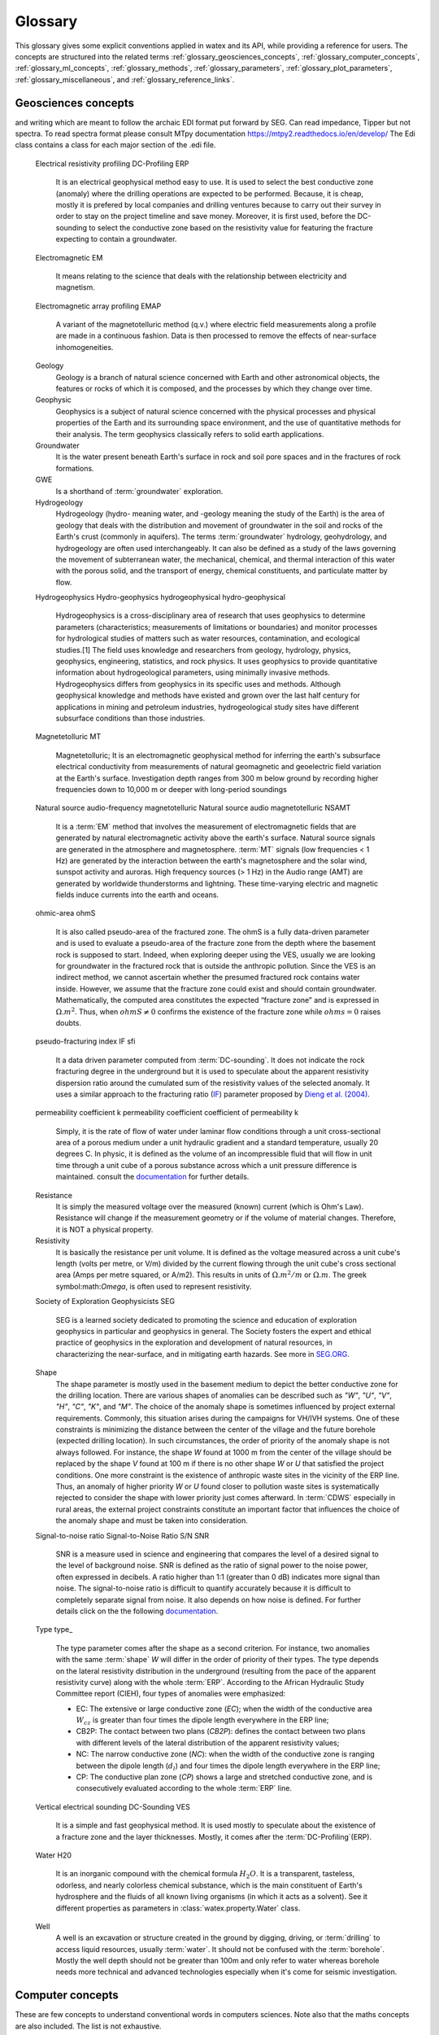 .. _glossary: 
    
    
==================
Glossary 
==================

This glossary gives some explicit conventions applied in watex and its API, 
while providing a reference for users. The concepts are structured into 
the related terms  :ref:`glossary_geosciences_concepts`, :ref:`glossary_computer_concepts`,
:ref:`glossary_ml_concepts`, :ref:`glossary_methods`, :ref:`glossary_parameters`, :ref:`glossary_plot_parameters`, 
:ref:`glossary_miscellaneous`, and :ref:`glossary_reference_links`. 

.. _glossary_geosciences_concepts:

Geosciences concepts  
=====================

.. glossary::  

    Audio-frequency magnetotelluric 
    Audio-magnetotelluric
    AMT 
       is an important high resolution non-seismic geophysical technique that measures variations in the Earth's natural electromagnetic 
       fields to detect electrical resistivity variations in the subsurface at shallow to intermediate depths.

    Borehole
        A deep hole made in the ground when looking for oil, gas, or water: We must sink a borehole so that people will have water. 
        It can also be defined  as a narrow shaft bored in the ground, either vertically or horizontally. Usually borehole may be constructed 
        for many different purposes, including the extraction of water (drilled water well and tube well), 
        other liquids (such as petroleum), or gases (such as natural gas). In our case, the objective is :term:`water`. 

    Conductivity
        It is often represented using :math:`\sigma`. It  is the inverse of resistivity: :math:`1/\sigma` . Conductivity is given in 
        units of Siemens per metre, or S/m. Millisiemens per metre (:math:`mS/m`) are often used; :math:`1000 mS/m = 1 S/m`. 
        So :math:`1 mS/m = 1000Ohm-m`.

    Controlled-source audio-frequency magnetotelluric
    controlled-source audio-magnetotelluric
    CSAMT 
        Controlled Source Audio-Magnetotellurics; It is a frequency-domain electromagnetic sounding technique which uses a 
        fixed grounded dipole or horizontal loop as an artificial signal source. Mostly, Its involves transmitting a current 
        at various frequencies in one location, and measuring resistivity differences between electrodes spaced along a receiver 
        line several kilometers from the transmitter. CSAMT has a low environemental-impact and mostly used 
        extensively in minerals, geothermal, and groundwater exploration—and in some hydrocarbon applications.

    Controlled source electromagnetic 
    CSEM
        It stands for Controlled Source Electromagnetics (`CSEM <https://allton.no/wp-content/uploads/2020/12/Introduction-to-CSEM_First-Break-November-2020.pdf>`__), 
        commonly known as Marine CSEM. It is the collective term for techniques that 
        can be used to investigate the geological subsurface using electromagnetic signals generated by artificial and 
        controllable source systems operated in a marine setting. This is possible because the various subsurface strata are made up of 
        materials with different electromagnetic properties in terms of their resistivity/conductivity and chargeability. The differences in 
        resistivity between different materials enable us to use electromagnetic signals to map geological formations in the subsurface. 
        When an electromagnetic field propagates through the different formations, it becomes successively influenced and modified by 
        the resistivities of the different strata it encounters.

    Deadband
    Dead-band
    Attenuation band
    Neural zone
       It is  defined as a band of input values in the domain of a transfer function in a control system or 
       signal processing system where the output is zero (the output is 'dead' - no action occurs). In short-periods :term:`EM`, the attenuation 
       band constitutes one potential problem in collecting :term:`NSAMT` data centered at 2000 Hz. In this band natural source signals 
       are generally absent. While commonly called the attenuation band, the actual problem is that the atmospheric `wave guide` channeling 
       natural source electromagnetic signals is transparent to these frequencies. Natural electromagnetic (EM) energy is dissipated! 
       Often, cultural electromagnetic noise fills the gap. Recovering the missing or weak frequency signal in that bandwidth seems a real 
       challenge.

    DC-resistivity 
    DC 
        It stands for direct current resistivity methods. It entails injecting a steady state electrical current into the ground 
        and observing the resulting distribution of potentials (voltages) at the surface or within boreholes. Like all geophysical processes, 
        `DC surveys <https://www.eoas.ubc.ca/courses/eosc350/content/methods/meth_1/dcresistivity.pdf>`__ can be described in terms of 
        input energy, the earth's physical properties, and signals or data that are measured.
    
    Drilling
    Drill
        Drilling is a material-removing or cutting process in which the tool uses a drill bit to cut a hole of circular 
        cross-section in solid materials. This is the most common machining process, one estimate is that 75% of all metal 
        cutting material removed comes from the drilling operation.

    Drinking water supply campaign 
    Drinking water supply project
    Campaign for drinking water 
    DWSC 
    CDWS
        It is a project hugely financed by  Global organizations (UNICEF, UNESCO) in collaboration with  states governements 
        for supplying population from rural and urban areas to potable water. It is mostly registered under the `Sustainable Development Goals Number 6 <https://unric.org/en/sdg-6/>`_. 
        In developing countries, some DWSC tends to cover 1000 and more villages per years for population welfare. 

    Electrical Data Interchange 
    EDI 
        EDI is a data format for electrical geophysical data. It purpose is to facilitate data exchange from contractors to clients and among 
        clients.  It also serves a very important function as a standard format for archiving data. The format has been designed to accommodate a 
        wide variety of different field measurement configurations and processing requirements which might arise from special applications 
        or new developments.  Although very similar in appearance to some existing formats, it has been slightly modified to be more consistent, 
        unambiguous, extensible, and realizable.  A number of refinements have been incorporated as a result of actually implementing the standard.
        The format can accommodate any currently used data acquisition configuration, and has the flexibility to handle any reasonable future 
        configuration.  Supported configurations include single and multi-station :term:`MT`, telluric-magnetotelluric sounding, :term:`EMAP` 
        profiling, and combinations of the above.  Provisions have been made for interchange of data at various levels of acquisition and processing 
        including time series, power spectra, impedance, and computed parameters including non-standard parameters.  The data interchange file is 
        always an ASCII file. However, a provision has been made to store actual data values in a parallel binary data file and reference them 
        through the (ASCII) data interchange file. See the EDI file format construction in the document of `Wight and Drive,1988 <https://homepages.dias.ie/~ajones/publications/seg_mt_emap_1987.pdf>`_.

and writing which are meant to follow the archaic EDI format put forward 
by SEG. Can read impedance, Tipper but not spectra. To read spectra format
please consult MTpy documentation https://mtpy2.readthedocs.io/en/develop/ 
The Edi class contains a class for each major section of the .edi file.
    Electrical resistivity profiling
    DC-Profiling
    ERP
        It is an electrical geophysical method easy to use. It is used to select the best conductive zone 
        (anomaly) where the drilling operations are expected to be performed. Because, it is cheap, mostly it is prefered  
        by local companies and drilling ventures because to carry out their survey in order to stay on the project timeline and save money. Moreover,  
        it is first used, before the DC-sounding to select the conductive zone based on the resistivity value for featuring the fracture expecting
        to contain a groundwater. 

    Electromagnetic
    EM 
        It means relating to the science that deals with the relationship between electricity and magnetism.

    Electromagnetic array profiling 
    EMAP 
        A variant of the magnetotelluric method (q.v.) where electric field measurements along a profile are made in a continuous fashion. Data is then processed to remove the effects of near-surface inhomogeneities. 

    Geology
        Geology is a branch of natural science concerned with Earth and other astronomical objects, the features or rocks of which it is 
        composed, and the processes by which they change over time. 

    Geophysic
        Geophysics is a subject of natural science concerned with the physical processes and physical properties 
        of the Earth and its surrounding space environment, and the use of quantitative methods for their analysis. 
        The term geophysics classically refers to solid earth applications. 

    Groundwater 
        It is the water present beneath Earth's surface in rock and soil pore spaces and in the fractures of rock formations.
    
    GWE 
       Is a shorthand of :term:`groundwater` exploration. 

    Hydrogeology
        Hydrogeology (hydro- meaning water, and -geology meaning the study of the Earth) is the area of geology that deals with the 
        distribution and movement of groundwater in the soil and rocks of the Earth's crust (commonly in aquifers). The terms 
        :term:`groundwater` hydrology, geohydrology, and hydrogeology are often used interchangeably. It can also be defined as a study of the laws 
        governing the movement of subterranean water, the mechanical, chemical, and thermal interaction of this water with 
        the porous solid, and the transport of energy, chemical constituents, and particulate matter by flow. 

    Hydrogeophysics 
    Hydro-geophysics
    hydrogeophysical
    hydro-geophysical
        Hydrogeophysics is a cross-disciplinary area of research that uses geophysics to determine parameters 
        (characteristics; measurements of limitations or boundaries) and monitor processes for hydrological studies 
        of matters such as water resources, contamination, and ecological studies.[1] The field uses knowledge and 
        researchers from geology, hydrology, physics, geophysics, engineering, statistics, and rock physics. It uses 
        geophysics to provide quantitative information about hydrogeological parameters, using minimally invasive methods. 
        Hydrogeophysics differs from geophysics in its specific uses and methods. Although geophysical knowledge and methods 
        have existed and grown over the last half century for applications in mining and petroleum industries, hydrogeological 
        study sites have different subsurface conditions than those industries.

    Magnetetolluric
    MT 
        Magnetetolluric; It is an electromagnetic geophysical method for inferring the earth's subsurface electrical conductivity 
        from measurements of natural geomagnetic and geoelectric field variation at the Earth's surface. Investigation depth ranges from 300 m 
        below ground by recording higher frequencies down to 10,000 m or deeper with long-period soundings 

    Natural source audio-frequency magnetotelluric
    Natural source audio magnetotelluric 
    NSAMT 
        It is a :term:`EM` method that involves the measurement of electromagnetic fields that are generated by natural 
        electromagnetic activity above the earth's surface. Natural source signals are generated in the atmosphere and magnetosphere. 
        :term:`MT` signals (low frequencies < 1 Hz) are generated by the interaction between the earth's magnetosphere and the 
        solar wind, sunspot activity and auroras. High frequency sources (> 1 Hz) in the Audio range (AMT) are generated by 
        worldwide thunderstorms and lightning. These time-varying electric and magnetic fields induce currents into the earth and oceans.

    ohmic-area
    ohmS
        It is also called pseudo-area of the fractured zone. The ohmS is a fully data-driven parameter and is used 
        to evaluate a pseudo-area of the fracture zone from the depth where the basement rock is 
        supposed to start. Indeed, when exploring deeper using the VES, usually we are looking 
        for groundwater in the fractured rock that is outside the anthropic pollution. 
        Since the VES is an indirect method, we cannot ascertain whether the presumed fractured rock 
        contains water inside. However, we assume that the fracture zone could exist and should contain 
        groundwater. Mathematically, the computed area constitutes the expected “fracture zone” and is expressed in :math:`\Omega.m^2`. Thus,  
        when :math:`ohmS≠0` confirms the existence of the fracture zone while :math:`ohms=0` raises doubts. 

    pseudo-fracturing index
    IF
    sfi
        It a data driven parameter computed from :term:`DC-sounding`. It does not indicate the rock fracturing degree in 
        the underground but it is used to speculate about the apparent resistivity dispersion ratio around 
        the cumulated sum of the resistivity values of the selected anomaly. It uses a similar approach to 
        the fracturing ratio (`IF <http://documentation.2ie-edu.org/cdi2ie/opac_css/doc_num.php?explnum_id=965>`__) parameter proposed by `Dieng et al. (2004) <https://www.semanticscholar.org/paper/Optimisation-de-l%E2%80%99implantation-g%C3%A9ophysique-des-en-Dieng-Kouassi/>`__.  
    
    permeability coefficient k
    permeability coefficient
    coefficient of permeability
    k 
        Simply, it is the rate of flow of water under laminar flow conditions through a unit cross-sectional area of a 
        porous medium under a unit hydraulic gradient and a standard temperature, usually 20 degrees C. In physic, it is 
        defined as the volume of an incompressible fluid that will flow in unit time through a unit cube of a porous 
        substance across which a unit pressure difference is maintained. consult the `documentation <https://www.sciencedirect.com/topics/engineering/permeability-coefficient>`__ 
        for further details. 
    
    Resistance
        It is simply the measured voltage over the measured (known) current (which is Ohm's Law). Resistance will change 
        if the measurement geometry or if the volume of material changes. Therefore, it is NOT a physical property.

    Resistivity
        It is basically the resistance per unit volume. It is defined as the voltage measured across a unit cube's length (volts per metre, or V/m) 
        divided by the current flowing through the unit cube's cross sectional area (Amps per metre squared, or A/m2). This results in units 
        of :math:`\Omega.m^2/m` or :math:`\Omega.m`. The greek symbol:math:`\Omega`, is often used to represent resistivity.

    Society of Exploration Geophysicists
    SEG
        SEG is a learned society dedicated to promoting the science and education of exploration geophysics in particular 
        and geophysics in general. The Society fosters the expert and ethical practice of geophysics in the exploration and 
        development of natural resources, in characterizing the near-surface, and in mitigating earth hazards. See more in `SEG.ORG <https://seg.org/>`__.

    Shape
        The shape parameter is mostly used in the basement medium to depict the better conductive zone 
        for the drilling location. There are various shapes of anomalies can be described such as `"W"`, `"U"`, `"V"`, `"H"`, `"C"`, 
        `"K"`, and `"M"`. 
        The choice of the anomaly shape is sometimes influenced by project external requirements. Commonly, this situation 
        arises during the campaigns for VH/IVH systems. One of these constraints is minimizing the distance between the center 
        of the village and the future borehole (expected drilling location). In such circumstances, the order of priority of the 
        anomaly shape is not always followed. For instance, the shape `W` found at 1000 m from the center 
        of the village should be replaced by the shape `V` found at 100 m if there is no other shape `W` or `U` that satisfied the 
        project conditions. One more constraint is the existence of anthropic waste sites in the vicinity of the ERP line. Thus, 
        an anomaly of higher priority `W` or `U` found closer to pollution waste sites is systematically rejected to consider the 
        shape with lower priority just comes afterward. In :term:`CDWS` especially in rural areas, the external project constraints constitute 
        an important factor that influences the choice of the anomaly shape and must be taken into consideration. 

    Signal-to-noise ratio
    Signal-to-Noise Ratio
    S/N 
    SNR 
        SNR is a measure used in science and engineering that compares the level of a desired signal to the level of 
        background noise. SNR is defined as the ratio of signal power to the noise power, often expressed in decibels. A ratio higher 
        than 1:1 (greater than 0 dB) indicates more signal than noise. The signal-to-noise ratio is difficult to 
        quantify accurately because it is difficult to completely separate signal from noise. It also depends on how noise 
        is defined. For further details click on the the following `documentation <https://www.sciencedirect.com/topics/earth-and-planetary-sciences/signal-to-noise-ratios>`__.

    Type
    type_
       The type parameter comes after the shape as a second criterion.  For instance, two anomalies with the same :term:`shape` `W` will differ 
       in the order of priority of their types. The type depends on the lateral resistivity distribution in the underground 
       (resulting from the pace of the apparent resistivity curve) along with the whole :term:`ERP`. According to the African Hydraulic Study Committee 
       report (CIEH), four types of anomalies were emphasized:
       
       * EC: The extensive or large conductive zone (`EC`);  when the width of the conductive area :math:`W_cz` is greater than four 
         times the dipole length everywhere in the ERP line; 
       * CB2P: The contact between two plans (`CB2P`): defines the contact between two plans with different levels of the lateral 
         distribution of the apparent resistivity values; 
       * NC: The narrow conductive zone (`NC`): when the width of the conductive zone is ranging between the dipole length
         (:math:`d_l`) and four times the dipole length everywhere in the ERP line; 
       * CP: The conductive plan zone (`CP`) shows a large and stretched conductive zone, and is consecutively evaluated according to the whole :term:`ERP` line.

    Vertical electrical sounding
    DC-Sounding
    VES
        It is a simple and fast geophysical method. It is used mostly 
        to speculate about the existence of a fracture zone and the layer thicknesses. Mostly, it comes after the :term:`DC-Profiling`(ERP). 

    Water 
    H20 
       It is an inorganic compound with the chemical formula :math:`H_2O`. It is a transparent, tasteless, 
       odorless, and nearly colorless chemical substance, which is the main constituent of Earth's hydrosphere 
       and the fluids of all known living organisms (in which it acts as a solvent). See it different properties 
       as parameters in :class:`watex.property.Water` class.

    Well
       A well is an excavation or structure created in the ground by digging, driving, or :term:`drilling`
       to access liquid resources, usually :term:`water`. It should not be confused with the :term:`borehole`. 
       Mostly the well depth should not be greater than 100m and only refer to water whereas borehole needs
       more technical and advanced technologies especially when it's come for seismic investigation.  
       

.. _glossary_computer_concepts: 

Computer concepts
==================

These are few concepts to understand conventional words in computers sciences. 
Note also that the maths concepts are also included. The list is not exhaustive.  

.. glossary::

    1d
    1d array
        One-dimensional array. A NumPy array whose ``.shape`` has length 1.
        A vector.

    2d
    2d array
        Two-dimensional array. A NumPy array whose ``.shape`` has length 2.
        Often represents a matrix.

    API
        Refers to both the *specific* interfaces for estimators implemented in
        watex and the *generalized* conventions across types of
        estimators as described in this glossary and :ref:`overviewed in the
        contributor documentation <api_overview>`.

        The specific interfaces that constitute watex's public API are
        largely documented in :ref:`api_ref`. However, we less formally consider
        anything as public API if none of the identifiers required to access it
        begins with ``_``.  We generally try to maintain :term:`backwards
        compatibility` for all objects in the public API.

        Private API, including functions, modules and methods beginning ``_``
        are not assured to be stable.

    array-like
        The most common data format for *input* to watex estimators and
        functions, array-like is any type object for which
        :func:`numpy.asarray` will produce an array of appropriate shape
        (usually 1 or 2-dimensional) of appropriate dtype (usually numeric).

        This includes:

        * a numpy array
        * a list of numbers
        * a list of length-k lists of numbers for some fixed length k
        * a :class:`pandas.DataFrame` with all columns numeric
        * a numeric :class:`pandas.Series`

        It excludes:

        * a :term:`sparse matrix`
        * an iterator
        * a generator

        Note that *output* from scikit-learn estimators and functions (e.g.
        predictions) should generally be arrays or sparse matrices, or lists
        thereof (as in multi-output :class:`tree.DecisionTreeClassifier`'s
        ``predict_proba``). An estimator where ``predict()`` returns a list or
        a `pandas.Series` is not valid.

    attribute
    attributes
        We mostly use attribute to refer to how model information is stored on
        an estimator during fitting.  Any public attribute stored on an
        estimator instance is required to begin with an alphabetic character
        and end in a single underscore if it is set in :term:`fit` or
        :term:`partial_fit`.  These are what is documented under an estimator's
        *Attributes* documentation.  The information stored in attributes is
        usually either: sufficient statistics used for prediction or
        transformation; :term:`transductive` outputs such as :term:`labels_` or
        :term:`embedding_`; or diagnostic data, such as
        :term:`feature_importances_`.
        Common attributes are listed :ref:`below <glossary_attributes>`.

        A public attribute may have the same name as a constructor
        :term:`parameter`, with a ``_`` appended.  This is used to store a
        validated or estimated version of the user's input. For example,
        :class:`decomposition.PCA` is constructed with an ``n_components``
        parameter. From this, together with other parameters and the data,
        PCA estimates the attribute ``n_components_``.

        Further private attributes used in prediction/transformation/etc. may
        also be set when fitting.  These begin with a single underscore and are
        not assured to be stable for public access.

        A public attribute on an estimator instance that does not end in an
        underscore should be the stored, unmodified value of an ``__init__``
        :term:`parameter` of the same name.  Because of this equivalence, these
        are documented under an estimator's *Parameters* documentation.

    backwards compatibility
        We generally try to maintain backward compatibility (i.e. interfaces
        and behaviors may be extended but not changed or removed) from release
        to release but this comes with some exceptions:

        Public API only
            The behavior of objects accessed through private identifiers
            (those beginning ``_``) may be changed arbitrarily between
            versions.
        As documented
            We will generally assume that the users have adhered to the
            documented parameter types and ranges. If the documentation asks
            for a list and the user gives a tuple, we do not assure consistent
            behavior from version to version.
        Deprecation
            Behaviors may change following a :term:`deprecation` period
            (usually two releases long).  Warnings are issued using Python's
            :mod:`warnings` module.
        Keyword arguments
            We may sometimes assume that all optional parameters (other than X
            and y to :term:`fit` and similar methods) are passed as keyword
            arguments only and may be positionally reordered.
        Bug fixes and enhancements
            Bug fixes and -- less often -- enhancements may change the behavior
            of estimators, including the predictions of an estimator trained on
            the same data and :term:`random_state`.  When this happens, we
            attempt to note it clearly in the changelog.
        Serialization
            We make no assurances that pickling an estimator in one version
            will allow it to be unpickled to an equivalent model in the
            subsequent version. 

        Despite this informal contract with our users, the software is provided
        as is, as stated in the license.  When a release inadvertently
        introduces changes that are not backward compatible, these are known
        as software regressions.

    callable
        A function, class or an object which implements the ``__call__``
        method; anything that returns True when the argument of `callable()
        <https://docs.python.org/3/library/functions.html#callable>`_.

    categorical feature
        A categorical or nominal :term:`feature` is one that has a
        finite set of discrete values across the population of data.
        These are commonly represented as columns of integers or
        strings. Strings will be rejected by most scikit-learn
        estimators, and integers will be treated as ordinal or
        count-valued. For the use with most estimators, categorical
        variables should be one-hot encoded. Notable exceptions include
        tree-based models such as random forests and gradient boosting
        models that often work better and faster with integer-coded
        categorical variables.

    Cython 
        Cython is a programming language, a (non-strict, at least for :term:`Python` 3) superset 
        of the Python programming language (with slightly different semantics), designed to give 
        C-like performance with code that is written mostly in Python with optional additional 
        C-inspired syntax. See more `here <https://cython.org/>`_.

    deprecation
        We use deprecation to slowly violate our :term:`backwards
        compatibility` assurances, usually to:

        * change the default value of a parameter; or
        * remove a parameter, attribute, method, class, etc.

        We will ordinarily issue a warning when a deprecated element is used,
        although there may be limitations to this.  For instance, we will raise
        a warning when someone sets a parameter that has been deprecated, but
        may not when they access that parameter's attribute on the estimator
        instance.

    dimensionality
        May be used to refer to the number of :term:`features` (i.e.
        :term:`n_features`), or columns in a 2d feature matrix.
        Dimensions are, however, also used to refer to the length of a NumPy
        array's shape, distinguishing a 1d array from a 2d matrix.

    docstring
        The embedded documentation for a module, class, function, etc., usually
        in code as a string at the beginning of the object's definition, and
        accessible as the object's ``__doc__`` attribute.

        We try to adhere to `PEP257
        <https://www.python.org/dev/peps/pep-0257/>`_, and follow `NumpyDoc
        conventions <https://numpydoc.readthedocs.io/en/latest/format.html>`_.

    double underscore
    double underscore notation
        When specifying parameter names for nested estimators, ``__`` may be
        used to separate between parent and child in some contexts. The most
        common use is when setting parameters through a meta-estimator with
        :term:`set_params` and hence in specifying a search grid in
        :ref:`parameter search <grid_search>`. See :term:`parameter`.
        It is also used in :meth:`pipeline.Pipeline.fit` for passing
        :term:`sample properties` to the ``fit`` methods of estimators in
        the pipeline.

    dtype
    data type
        NumPy arrays assume a homogeneous data type throughout, available in
        the ``.dtype`` attribute of an array (or sparse matrix). We generally
        assume simple data types for scikit-learn data: float or integer.
        We may support object or string data types for arrays before encoding
        or vectorizing.  Our estimators do not work with struct arrays, for
        instance.

        Our documentation can sometimes give information about the dtype
        precision, e.g. `np.int32`, `np.int64`, etc. When the precision is
        provided, it refers to the NumPy dtype. If an arbitrary precision is
        used, the documentation will refer to dtype `integer` or `floating`.
        Note that in this case, the precision can be platform dependent.
        The `numeric` dtype refers to accepting both `integer` and `floating`.


    early stopping
        This consists in stopping an iterative optimization method before the
        convergence of the training loss, to avoid over-fitting. This is
        generally done by monitoring the generalization score on a validation
        set. When available, it is activated through the parameter
        ``early_stopping`` or by setting a positive :term:`n_iter_no_change`.

    estimator instance
        We sometimes use this terminology to distinguish an :term:`estimator`
        class from a constructed instance. For example, in the following,
        ``cls`` is an estimator class, while ``est1`` and ``est2`` are
        instances::

            cls = RandomForestClassifier
            est1 = cls()
            est2 = RandomForestClassifier()

    examples
        We try to give examples of basic usage for most functions and
        classes in the API:

        * as doctests in their docstrings (i.e. within the ``watex/`` package
          code itself).
        * as examples in the :ref:`example gallery <general_examples>`
          rendered (using `sphinx-gallery
          <https://sphinx-gallery.readthedocs.io/>`_) from scripts in the
          ``examples/`` directory, exemplifying key features or parameters
          of the estimator/function.  These should also be referenced from the
          User Guide.
        * sometimes in the :ref:`User Guide <user_guide>` (built from ``doc/``)
          alongside a technical description of the estimator.

    experimental
        An experimental tool is already usable but its public API, such as
        default parameter values or fitted attributes, is still subject to
        change in future versions without the usual :term:`deprecation`
        warning policy.

    evaluation metric
    evaluation metrics
        Evaluation metrics give a measure of how well a model performs.  We may
        use this term specifically to refer to the functions in :mod:`metrics`
        (disregarding :mod:`metrics.pairwise`), as distinct from the
        :term:`score` method and the :term:`scoring` API used in cross
        validation. See :ref:`model_evaluation`.

        These functions usually accept a ground truth (or the raw data
        where the metric evaluates clustering without a ground truth) and a
        prediction, be it the output of :term:`predict` (``y_pred``),
        of :term:`predict_proba` (``y_proba``), or of an arbitrary score
        function including :term:`decision_function` (``y_score``).
        Functions are usually named to end with ``_score`` if a greater
        score indicates a better model, and ``_loss`` if a lesser score
        indicates a better model.  This diversity of interface motivates
        the scoring API.

        Note that some estimators can calculate metrics that are not included
        in :mod:`metrics` and are estimator-specific, notably model
        likelihoods.


    feature
    features
    feature vector
        In the abstract, a feature is a function (in its mathematical sense)
        mapping a sampled object to a numeric or categorical quantity.
        "Feature" is also commonly used to refer to these quantities, being the
        individual elements of a vector representing a sample. In a data
        matrix, features are represented as columns: each column contains the
        result of applying a feature function to a set of samples.

        Elsewhere features are known as attributes, predictors, regressors, or
        independent variables.

        Nearly all estimators in scikit-learn assume that features are numeric,
        finite and not missing, even when they have semantically distinct
        domains and distributions (categorical, ordinal, count-valued,
        real-valued, interval). See also :term:`categorical feature` and
        :term:`missing values`.

        ``n_features`` indicates the number of features in a dataset.

    fitting
        Calling :term:`fit` (or :term:`fit_transform`, :term:`fit_predict`,
        etc.) on an estimator.

    fitted
        The state of an estimator after :term:`fitting`.

        There is no conventional procedure for checking if an estimator
        is fitted.  However, an estimator that is not fitted:

        * should raise :class:`exceptions.NotFittedError` when a prediction
          method (:term:`predict`, :term:`transform`, etc.) is called.
          (:func:`utils.validation.check_is_fitted` is used internally
          for this purpose.)
        * should not have any :term:`attributes` beginning with an alphabetic
          character and ending with an underscore. (Note that a descriptor for
          the attribute may still be present on the class, but hasattr should
          return False)

    function
        We provide ad hoc function interfaces for many algorithms, while
        :term:`estimator` classes provide a more consistent interface.

        In particular, watex may provide a function interface that fits
        a model to some data and returns the learnt model parameters, as in
        :func:`linear_model.enet_path`.  For transductive models, this also
        returns the embedding or cluster labels, as in
        :func:`manifold.spectral_embedding` or :func:`cluster.dbscan`.  Many
        preprocessing transformers also provide a function interface, akin to
        calling :term:`fit_transform`, as in
        :func:`preprocessing.maxabs_scale`.  Users should be careful to avoid
        :term:`data leakage` when making use of these
        ``fit_transform``-equivalent functions.

        We do not have a strict policy about when to or when not to provide
        function forms of estimators, but maintainers should consider
        consistency with existing interfaces, and whether providing a function
        would lead users astray from best practices (as regards data leakage,
        etc.)

    gallery
        See :term:`examples`.

    hyperparameter
    hyper-parameter
        See :term:`parameter`.

    impute
    imputation
        Most machine learning algorithms require that their inputs have no
        :term:`missing values`, and will not work if this requirement is
        violated. Algorithms that attempt to fill in (or impute) missing values
        are referred to as imputation algorithms.

    indexable
        An :term:`array-like`, :term:`sparse matrix`, pandas DataFrame or
        sequence (usually a list).

    induction
    inductive
        Inductive (contrasted with :term:`transductive`) machine learning
        builds a model of some data that can then be applied to new instances.
        Most estimators in watex are inductive, having :term:`predict`
        and/or :term:`transform` methods.

    joblib
        A Python library (https://joblib.readthedocs.io) used in watex to
        facilite simple parallelism and caching.  Joblib is oriented towards
        efficiently working with numpy arrays, such as through use of
        :term:`memory mapping`. See :ref:`parallelism` for more
        information.

    kernel
        Specifies the kernel function to be used by Kernel Method algorithms.
        For example, the estimators :class:`watex.exlib.SVC` has a ``kernel`` parameter
        that takes the name of the kernel to use as string or a callable
        kernel function used to compute the kernel matrix. 

    label indicator matrix
    multilabel indicator matrix
    multilabel indicator matrices
        The format used to represent multilabel data, where each row of a 2d
        array or sparse matrix corresponds to a sample, each column
        corresponds to a class, and each element is 1 if the sample is labeled
        with the class and 0 if not.

    leakage
    data leakage
        A problem in cross validation where generalization performance can be
        over-estimated since knowledge of the test data was inadvertently
        included in training a model.  This is a risk, for instance, when
        applying a :term:`transformer` to the entirety of a dataset rather
        than each training portion in a cross validation split.

        We aim to provide interfaces (such as :mod:`pipeline` and
        :mod:`model_selection`) that shield the user from data leakage.

    max_iter
        For estimators involving iterative optimization, this determines the
        maximum number of iterations to be performed in :term:`fit`. 
        Raises :class:`exceptions.ConvergenceWarning` If
        ``max_iter`` iterations are run without convergence,  

    memory
        Some estimators make use of :class:`joblib.Memory` to
        store partial solutions during fitting. Thus when ``fit`` is called
        again, those partial solutions have been memoized and can be reused.

    memmapping
    memory map
    memory mapping
        A memory efficiency strategy that keeps data on disk rather than
        copying it into main memory.  Memory maps can be created for arrays
        that can be read, written, or both, using :obj:`numpy.memmap`. When
        using :term:`joblib` to parallelize operations in watex, it
        may automatically memmap large arrays to reduce memory duplication
        overhead in multiprocessing.

    missing values
        Most watex estimators do not work with missing values. When they
        do (e.g. in :class:`impute.SimpleImputer`), NaN is the preferred
        representation of missing values in float arrays.  If the array has
        integer dtype, NaN cannot be represented. For this reason, we support
        specifying another ``missing_values`` value when :term:`imputation` or
        learning can be performed in integer space.
        :term:`Unlabeled data <unlabeled data>` is a special case of missing
        values in the :term:`target`.

    ``n_features``
        The number of :term:`features`.

    ``n_outputs``
        The number of :term:`outputs` in the :term:`target`.

    ``n_samples``
        The number of :term:`samples`.

    ``n_targets``
        Synonym for :term:`n_outputs`.

    narrative docs
    narrative documentation
        An alias for :ref:`User Guide <user_guide>`, i.e. documentation written
        in ``doc/modules/``. Unlike the :ref:`API reference <api_ref>` provided
        through docstrings, the User Guide aims to:

        * group tools provided by watex together thematically or in
          terms of usage;
        * motivate why someone would use each particular tool, often through
          comparison;
        * provide both intuitive and technical descriptions of tools;
        * provide or link to :term:`examples` of using key features of a
          tool.

    np
        A shorthand for Numpy due to the conventional import statement::

            import numpy as np

    online learning
        Where a model is iteratively updated by receiving each batch of ground
        truth :term:`targets` soon after making predictions on corresponding
        batch of data.  Intrinsically, the model must be usable for prediction
        after each batch. See :term:`partial_fit`.

    out-of-core
        An efficiency strategy where not all the data is stored in main memory
        at once, usually by performing learning on batches of data. See
        :term:`partial_fit`.

    outputs
        Individual scalar/categorical variables per sample in the
        :term:`target`.  For example, in multilabel classification each
        possible label corresponds to a binary output. Also called *responses*,
        *tasks* or *targets*.
        See :term:`multiclass multioutput` and :term:`continuous multioutput`.

    pair
        A tuple of length two.

    parameter
    parameters
    param
    params
        In the statistical sense, parameters are values that specify a model and can 
        be estimated from data. However, here, what we call parameters might be 
        what statisticians call hyperparameters to the model: aspects for configuring model 
        structure that are often not directly learnt from data. We mostly use *parameter* 
        to refer to the aspects of an estimator that can be specified in its construction. 
        For example, ``max_depth`` and ``random_state`` are parameters of 
        :class:`~watex.exlib.RandomForestClassifier`.
        Parameters to an estimator's constructor are stored unmodified as
        attributes on the estimator instance, and conventionally start with an
        alphabetic character and end with an alphanumeric character.  Each
        estimator's or assessor constructor parameters are described in the estimator's
        docstring.

        The list of parameters and their current values can be retrieved from
        an :term:`estimator instance` using its :term:`get_params` method.

        Between construction and fitting, parameters may be modified using
        :term:`set_params`.  To enable this, parameters are not ordinarily
        validated or altered when the estimator is constructed, or when each
        parameter is set. Parameter validation is performed when :term:`fit` is
        called.
        Common parameters are listed :ref:`below <glossary_parameters>`.

    pairwise metric
    pairwise metrics

        In its broad sense, a pairwise metric defines a function for measuring
        similarity or dissimilarity between two samples (with each ordinarily
        represented as a :term:`feature vector`).  We particularly provide
        implementations of distance metrics (as well as improper metrics like
        Cosine Distance) through :func:`metrics.pairwise_distances`, and of
        kernel functions (a constrained class of similarity functions) in
        :func:`metrics.pairwise_kernels`.  These can compute pairwise distance
        matrices that are symmetric and hence store data redundantly.

        See also :term:`precomputed` and :term:`metric`.

        Note that for most distance metrics, we rely on implementations from
        :mod:`scipy.spatial.distance`, but may reimplement for efficiency in
        our context. The :class:`metrics.DistanceMetric` interface is used to implement
        distance metrics for integration with efficient neighbors search.

    pd
        A shorthand for `Pandas <https://pandas.pydata.org>`_ due to the
        conventional import statement::

            import pandas as pd

    precomputed
        Where algorithms rely on :term:`pairwise metrics`, and can be computed
        from pairwise metrics alone, we often allow the user to specify that
        the :term:`X` provided is already in the pairwise (dis)similarity
        space, rather than in a feature space.  That is, when passed to
        :term:`fit`, it is a square, symmetric matrix, with each vector
        indicating (dis)similarity to every sample, and when passed to
        prediction/transformation methods, each row corresponds to a testing
        sample and each column to a training sample.

        Use of precomputed X is usually indicated by setting a ``metric``,
        ``affinity`` or ``kernel`` parameter to the string 'precomputed'. If
        this is the case, then the estimator should set the `pairwise`
        estimator tag as True.

    Python 
    python-based
        Python is a programming languages. It's used in everything from :term:`machine learning` to building 
        websites and software testing. It can be used by developers and non-developers alike. It is  also 
        a general-purpose language, which means it’s designed to be used in a range of applications, 
        including data science, :software and web development, automation, and generally getting stuff done.
        In computers sciences, Python is defined as a high-level, general-purpose, interpreted object-oriented 
        programming language. Similar to PERL, Python is a programming language popular among experienced 
        C++ and Java programmers. Get further details `here <https://www.python.org/doc/essays/blurb/>`__.
        
    rectangular
        Data that can be represented as a matrix with :term:`samples` on the
        first axis and a fixed, finite set of :term:`features` on the second
        is called rectangular.

        This term excludes samples with non-vectorial structures, such as text,
        an image of arbitrary size, a time series of arbitrary length, a set of
        vectors, etc. The purpose of a :term:`vectorizer` is to produce
        rectangular forms of such data.

    sample
    samples
        We usually use this term as a noun to indicate a single feature vector.
        Elsewhere a sample is called an instance, data point, or observation.
        ``n_samples`` indicates the number of samples in a dataset, being the
        number of rows in a data array :term:`X`.

    sample property
    sample properties
        A sample property is data for each sample (e.g. an array of length
        n_samples) passed to an estimator method or a similar function,
        alongside but distinct from the :term:`features` (``X``) and
        :term:`target` (``y``). The most prominent example is
        :term:`sample_weight`; see others at :ref:`glossary_sample_props`.

        As of version 0.19 we do not have a consistent approach to handling
        sample properties and their routing in :term:`meta-estimators`, though
        a ``fit_params`` parameter is often used.

    semi-supervised
    semi-supervised learning
    semisupervised
        Learning where the expected prediction (label or ground truth) is only
        available for some samples provided as training data when
        :term:`fitting` the model.  We conventionally apply the label ``-1``
        to :term:`unlabeled` samples in semi-supervised classification.

    sparse matrix
    sparse graph
        A representation of two-dimensional numeric data that is more memory
        efficient the corresponding dense numpy array where almost all elements
        are zero. We use the :mod:`scipy.sparse` framework, which provides
        several underlying sparse data representations, or *formats*.
        Some formats are more efficient than others for particular tasks, and
        when a particular format provides especial benefit, we try to document
        this fact in watex parameter descriptions.

        Some sparse matrix formats (notably CSR, CSC, COO and LIL) distinguish
        between *implicit* and *explicit* zeros. Explicit zeros are stored
        (i.e. they consume memory in a ``data`` array) in the data structure,
        while implicit zeros correspond to every element not otherwise defined
        in explicit storage.

        Two semantics for sparse matrices are used in watex:

        matrix semantics
            The sparse matrix is interpreted as an array with implicit and
            explicit zeros being interpreted as the number 0.  This is the
            interpretation most often adopted, e.g. when sparse matrices
            are used for feature matrices or :term:`multilabel indicator
            matrices`.
        graph semantics
            As with :mod:`scipy.sparse.csgraph`, explicit zeros are
            interpreted as the number 0, but implicit zeros indicate a masked
            or absent value, such as the absence of an edge between two
            vertices of a graph, where an explicit value indicates an edge's
            weight. This interpretation is adopted to represent connectivity
            in clustering, in representations of nearest neighborhoods
            (e.g. :func:`neighbors.kneighbors_graph`), and for precomputed
            distance representation where only distances in the neighborhood
            of each point are required.

        When working with sparse matrices, we assume that it is sparse for a
        good reason, and avoid writing code that densifies a user-provided
        sparse matrix, instead maintaining sparsity or raising an error if not
        possible (i.e. if an estimator does not / cannot support sparse
        matrices).

    supervised
    supervised learning
        Learning where the expected prediction (label or ground truth) is
        available for each sample when :term:`fitting` the model, provided as
        :term:`y`.  This is the approach taken in a :term:`classifier` or
        :term:`regressor` among other estimators.

    target
    targets
        The *dependent variable* in :term:`supervised` (and
        :term:`semisupervised`) learning, passed as :term:`y` to an estimator's
        :term:`fit` method.  Also known as *dependent variable*, *outcome
        variable*, *response variable*, *ground truth* or *label*. watex
        works with targets that have minimal structure: a class from a finite
        set, a finite real-valued number, multiple classes, or multiple
        numbers. See :ref:`glossary_target_types`.

    transduction
    transductive
        A transductive (contrasted with :term:`inductive`) machine learning
        method is designed to model a specific dataset, but not to apply that
        model to unseen data.  Examples include :class:`manifold.TSNE`,
        :class:`cluster.AgglomerativeClustering` and
        :class:`neighbors.LocalOutlierFactor`.

    unlabeled
    unlabeled data
        Samples with an unknown ground truth when fitting; equivalently,
        :term:`missing values` in the :term:`target`.  See also
        :term:`semisupervised` and :term:`unsupervised` learning.

    unsupervised
    unsupervised learning
        Learning where the expected prediction (label or ground truth) is not
        available for each sample when :term:`fitting` the model, as in
        :term:`clusterers` and :term:`outlier detectors`.  Unsupervised
        estimators ignore any :term:`y` passed to :term:`fit`.


.. _glossary_ml_concepts: 

Machine Learning concepts 
==========================

These are basic concepts about Machine Learning. For more-in depth, refer to 
Scikit-learn `glossary <https://scikit-learn.org/stable/glossary.html>`. 

.. glossary:: 

    binary classification
        A 1-dimensional array, where values strictly greater than zero
        indicate the positive class (i.e. the last class in :term:`classes_`).

    classifier
        An array of shape ``(n_samples,)`` ``(n_samples, n_outputs)``.
        :term:`Multilabel <multilabel>` data may be represented as a sparse
        matrix if a sparse matrix was used in fitting. Each element should
        be one of the values in the classifier's :term:`classes_`
        attribute.

    clusterer
          An array of shape ``(n_samples,)`` where each value is from 0 to
         ``n_clusters - 1`` if the corresponding sample is clustered,
         and -1 if the sample is not clustered. 

    continuous
        A regression problem where each sample's target is a finite floating
        point number represented as a 1-dimensional array of floats (or
        sometimes ints).

    ``cv``
        Determines a cross validation splitting strategy, as used in
        cross-validation based routines. 

    leakage
    data leakage
        A problem in cross validation where generalization performance can be
        over-estimated since knowledge of the test data was inadvertently
        included in training a model.  This is a risk, for instance, when
        applying a :term:`transformer` to the entirety of a dataset rather
        than each training portion in a cross validation split.

    ``n_components``
        The number of features which a :term:`transformer` should transform the
        input into. See :term:`components_` for the special case of affine
        projection.

    ``n_iter_no_change``
        Number of iterations with no improvement to wait before stopping the
        iterative procedure. This is also known as a *patience* parameter. It
        is typically used with :term:`early stopping` to avoid stopping too
        early.

    ``n_jobs``
        This parameter is used to specify how many concurrent processes or
        threads should be used for routines that are parallelized with
        :term:`joblib`.

    ``metric``
        As a parameter, this is the scheme for determining the distance between
        two data points.  See :func:`metrics.pairwise_distances`.  In practice,
        for some algorithms, an improper distance metric (one that does not
        obey the triangle inequality, such as Cosine Distance) may be used.

    multiclass classification
        A 2-dimensional array, where the row-wise arg-maximum is the
        predicted class.  Columns are ordered according to
        :term:`classes_`.

    multilabel classification
        Scikit-learn is inconsistent in its representation of :term:`multilabel`
        decision functions. It may be represented one of two ways:

        - List of 2d arrays, each array of shape: (`n_samples`, 2), like in
        multiclass multioutput. List is of length `n_labels`.

        - Single 2d array of shape (`n_samples`, `n_labels`), with each
          'column' in the array corresponding to the individual binary
          classification decisions. This is identical to the
          multiclass classification format, though its semantics differ: it
          should be interpreted, like in the binary case, by thresholding at  0.

    outlier detector
    outlier detectors
        An :term:`unsupervised` binary :term:`predictor` which models the
        distinction between core and outlying samples.

    predictor
    predictors
        An :term:`estimator` supporting :term:`predict` and/or
        :term:`fit_predict`. This encompasses :term:`classifier`,
        :term:`regressor`, :term:`outlier detector` and :term:`clusterer`.

        In statistics, "predictors" refers to :term:`features`.

    regressor
    regressors
        A :term:`supervised` (or :term:`semi-supervised`) :term:`predictor`
        with :term:`continuous` output values.

    transformer
    transformers
        An estimator supporting :term:`transform` and/or :term:`fit_transform`.
        A purely :term:`transductive` transformer, such as
        :class:`manifold.TSNE`, may not implement ``transform``.

    vectorizer
    vectorizers
        See :term:`feature extractor`.
    supervised
    supervised learning
        Learning where the expected prediction (label or ground truth) is
        available for each sample. This is the approach taken in a :term:`classifier` or
        :term:`regressor` among other estimators.

    target
    targets
        The *dependent variable* in :term:`supervised` (and
        :term:`semisupervised`) learning, passed as :term:`y` to an estimator's
        :term:`fit` method.  Also known as *dependent variable*, *outcome
        variable*, *response variable*, *ground truth* or *label*. Scikit-learn
        works with targets that have minimal structure: a class from a finite
        set, a finite real-valued number, multiple classes, or multiple
        numbers. See :ref:`glossary_target_types`.		 
    unsupervised
    unsupervised learning
        Learning where the expected prediction (label or ground truth) is not
        available for each sample. 

    ``pos_label``
        Value with which positive labels must be encoded in binary
        classification problems in which the positive class is not assumed.
        This value is typically required to compute asymmetric evaluation
        metrics such as precision and recall.

    ``random_state``
        Whenever randomization is part of a Scikit-learn algorithm, a
        ``random_state`` parameter may be provided to control the random number
        generator used.  Note that the mere presence of ``random_state`` doesn't
        mean that randomization is always used, as it may be dependent on
        another parameter, e.g. ``shuffle``, being set.

        The passed value will have an effect on the reproducibility of the
        results returned by the function (:term:`fit`, :term:`split`, or any
        other function like :func:`~sklearn.cluster.k_means`). `random_state`'s
        value may be:

        None (default)
            Use the global random state instance from :mod:`numpy.random`.
            Calling the function multiple times will reuse
            the same instance, and will produce different results.

        An integer
            Use a new random number generator seeded by the given integer.
            Using an int will produce the same results across different calls.
            However, it may be
            worthwhile checking that your results are stable across a
            number of different distinct random seeds. Popular integer
            random seeds are 0 and `42
            <https://en.wikipedia.org/wiki/Answer_to_the_Ultimate_Question_of_Life%2C_the_Universe%2C_and_Everything>`_.
            Integer values must be in the range `[0, 2**32 - 1]`.

        A :class:`numpy.random.RandomState` instance
            Use the provided random state, only affecting other users
            of that same random state instance. Calling the function
            multiple times will reuse the same instance, and
            will produce different results.

    ``scoring``
        Specifies the score function to be maximized (usually by :ref:`cross
        validation <cross_validation>`), or -- in some cases -- multiple score
        functions to be reported. The score function can be a string accepted
        by :func:`watex.metrics.get_scorers`.


.. _glossary_methods:

Estimators and assessos methods
===============================

.. glossary::

    ``decision_function``
        In a fitted :term:`classifier` or :term:`outlier detector`, predicts a
        "soft" score for each sample in relation to each class, rather than the
        "hard" categorical prediction produced by :term:`predict`.  Its input
        is usually only some observed data, :term:`X`.

    ``fit``
        The ``fit`` method is provided on every estimator. It usually takes some
        :term:`samples` ``X``, :term:`targets` ``y`` if the model is supervised,
        and potentially other :term:`sample properties` such as
        :term:`sample_weight`.  It should:

        * clear any prior :term:`attributes` stored on the estimator, unless
          :term:`warm_start` is used;
        * validate and interpret any :term:`parameters`, ideally raising an
          error if invalid;
        * validate the input data;
        * estimate and store model attributes from the estimated parameters and
          provided data; and
        * return the now :term:`fitted` estimator to facilitate method
          chaining.

        :ref:`glossary_target_types` describes possible formats for ``y``.

    ``fit_predict``
        Used especially for :term:`unsupervised`, :term:`transductive`
        estimators, this fits the model and returns the predictions (similar to
        :term:`predict`) on the training data. In clusterers, these predictions
        are also stored in the :term:`labels_` attribute, and the output of
        ``.fit_predict(X)`` is usually equivalent to ``.fit(X).predict(X)``.
        The parameters to ``fit_predict`` are the same as those to ``fit``.

    ``fit_transform``
        A method on :term:`transformers` which fits the estimator and returns
        the transformed training data. It takes parameters as in :term:`fit`
        and its output should have the same shape as calling ``.fit(X,
        ...).transform(X)``. There are nonetheless rare cases where
        ``.fit_transform(X, ...)`` and ``.fit(X, ...).transform(X)`` do not
        return the same value, wherein training data needs to be handled
        differently (due to model blending in stacked ensembles, for instance;
        such cases should be clearly documented).
        :term:`Transductive <transductive>` transformers may also provide
        ``fit_transform`` but not :term:`transform`.

        One reason to implement ``fit_transform`` is that performing ``fit``
        and ``transform`` separately would be less efficient than together.
        :class:`base.TransformerMixin` provides a default implementation,
        providing a consistent interface across transformers where
        ``fit_transform`` is or is not specialized.

        In :term:`inductive` learning -- where the goal is to learn a
        generalized model that can be applied to new data -- users should be
        careful not to apply ``fit_transform`` to the entirety of a dataset
        (i.e. training and test data together) before further modelling, as
        this results in :term:`data leakage`.

    ``get_feature_names_out``
        Primarily for :term:`feature extractors`, but also used for other
        transformers to provide string names for each column in the output of
        the estimator's :term:`transform` method.  It outputs an array of
        strings and may take an array-like of strings as input, corresponding
        to the names of input columns from which output column names can
        be generated.  If `input_features` is not passed in, then the
        `feature_names_in_` attribute will be used. If the
        `feature_names_in_` attribute is not defined, then the
        input names are named `[x0, x1, ..., x(n_features_in_ - 1)]`.

    ``get_n_splits``
        On a :term:`CV splitter` (not an estimator), returns the number of
        elements one would get if iterating through the return value of
        :term:`split` given the same parameters.  Takes the same parameters as
        split.

    ``get_params``
        Gets all :term:`parameters`, and their values, that can be set using
        :term:`set_params`.  A parameter ``deep`` can be used, when set to
        False to only return those parameters not including ``__``, i.e.  not
        due to indirection via contained estimators.

        Most estimators adopt the definition from :class:`base.BaseEstimator`,
        which simply adopts the parameters defined for ``__init__``.
        :class:`pipeline.Pipeline`, among others, reimplements ``get_params``
        to declare the estimators named in its ``steps`` parameters as
        themselves being parameters.

    ``partial_fit``
        Facilitates fitting an estimator in an online fashion.  Unlike ``fit``,
        repeatedly calling ``partial_fit`` does not clear the model, but
        updates it with the data provided. The portion of data
        provided to ``partial_fit`` may be called a mini-batch.
        Each mini-batch must be of consistent shape, etc. In iterative
        estimators, ``partial_fit`` often only performs a single iteration.

    ``predict``
        Makes a prediction for each sample, usually only taking :term:`X` as
        input (but see under regressor output conventions below). In a
        :term:`classifier` or :term:`regressor`, this prediction is in the same
        target space used in fitting (e.g. one of {'red', 'amber', 'green'} if
        the ``y`` in fitting consisted of these strings).  Despite this, even
        when ``y`` passed to :term:`fit` is a list or other array-like, the
        output of ``predict`` should always be an array or sparse matrix. In a
        :term:`clusterer` or :term:`outlier detector` the prediction is an
        integer.

        If the estimator was not already :term:`fitted`, calling this method
        should raise a :class:`exceptions.NotFittedError`.

    ``predict_log_proba``
        The natural logarithm of the output of :term:`predict_proba`, provided
        to facilitate numerical stability.

    ``predict_proba``
        A method in :term:`classifiers` and :term:`clusterers` that can
        return probability estimates for each class/cluster.  Its input is
        usually only some observed data, :term:`X`.

        If the estimator was not already :term:`fitted`, calling this method
        should raise a :class:`exceptions.NotFittedError`.

        Output conventions are like those for :term:`decision_function` except
        in the :term:`binary` classification case, where one column is output
        for each class (while ``decision_function`` outputs a 1d array). For
        binary and multiclass predictions, each row should add to 1.

        Like other methods, ``predict_proba`` should only be present when the
        estimator can make probabilistic predictions (see :term:`duck typing`).
        This means that the presence of the method may depend on estimator
        parameters (e.g. in :class:`linear_model.SGDClassifier`) or training
        data (e.g. in :class:`model_selection.GridSearchCV`) and may only
        appear after fitting.

	regressor
		A numeric array of shape ``(n_samples,)``, usually float64.
		Some regressors have extra options in their ``predict`` method,
		allowing them to return standard deviation (``return_std=True``)
		or covariance (``return_cov=True``) relative to the predicted
		value.  In this case, the return value is a tuple of arrays
		corresponding to (prediction mean, std, cov) as required.

    ``score``
        A method on an estimator, usually a :term:`predictor`, which evaluates
        its predictions on a given dataset, and returns a single numerical
        score.  A greater return value should indicate better predictions;
        accuracy is used for classifiers and R^2 for regressors by default.

        If the estimator was not already :term:`fitted`, calling this method
        should raise a :class:`exceptions.NotFittedError`.

        Some estimators implement a custom, estimator-specific score function,
        often the likelihood of the data under the model.

    ``score_samples``
        A method that returns a score for each given sample. The exact
        definition of *score* varies from one class to another. In the case of
        density estimation, it can be the log density model on the data, and in
        the case of outlier detection, it can be the opposite of the outlier
        factor of the data.

        If the estimator was not already :term:`fitted`, calling this method
        should raise a :class:`exceptions.NotFittedError`.

    ``set_params``
        Available in any estimator, takes keyword arguments corresponding to
        keys in :term:`get_params`.  Each is provided a new value to assign
        such that calling ``get_params`` after ``set_params`` will reflect the
        changed :term:`parameters`.  Most estimators use the implementation in
        :class:`base.BaseEstimator`, which handles nested parameters and
        otherwise sets the parameter as an attribute on the estimator.
        The method is overridden in :class:`pipeline.Pipeline` and related
        estimators.

    ``split``
        On a :term:`CV splitter` (not an estimator), this method accepts
        parameters (:term:`X`, :term:`y`, :term:`groups`), where all may be
        optional, and returns an iterator over ``(train_idx, test_idx)``
        pairs. 

    ``transform``
        In a :term:`transformer`, transforms the input, usually only :term:`X`,
        into some transformed space (conventionally notated as :term:`Xt`).
        Output is an array or sparse matrix of length :term:`n_samples` and
        with the number of columns fixed after :term:`fitting`.

        If the estimator was not already :term:`fitted`, calling this method
        should raise a :class:`exceptions.NotFittedError`.


.. _glossary_parameters:

Core parameters 
=================

These parameter names, are commonly used in estimator, assessors and common functions.

.. glossary:: 

	as_frame
		Transform the data in a pandas DataFrame including columns with
		appropriate types (numeric). The target is
		a panda DataFrame or Series depending on the number of target columns.
		If `as_frame` is False, then returning a :class:`~watex.utils.box.Boxspace`
		dictionary-like object, with the following attributes:
			
		* data : {ndarray, dataframe} 
			The data matrix. If `as_frame=True`, `data` will be a pandas
			DataFrame.
		* resistivity: {array-like} of shape (shape[0],)
			The resistivity of the sounding point. 
		* MN: {array-like} of shape (shape[0],)
			The step value of potential electrodes increasing in meters  
		*  AB: {array-like} of shape (shape[0],)
			The step value of current electrodes increasing in meters  
		* feature_names: list
			The names of the dataset columns.
		* DESCR: str
			The full description of the dataset.
		* filename: str
			The path to the location of the data.
	  
	data
		str, filepath_or_buffer or :class:`pandas.core.DataFrame`
		Path -like object or Dataframe. If data is given as path-like object,
		data is read, asserted and validated. Any valid string path is acceptable. 
		The string could be a URL. Valid URL schemes include http, ftp, s3, gs, and
		file. For file URLs, a host is expected. A local file could be a
		file://localhost/path/to/table.csv. If you want to pass in a path object, 
		pandas accepts any :code:`os.PathLike`. By file-like object, we refer to 
		objects with a `read()` method, such as a file handle e.g. via builtin 
		`open` function or `StringIO`.

	index_rhoa
		int, 
		index of the resistivy columns to retrieve. Note that this is useful in the 
		cases many sounding values are collected in the same survey area. 
		`index_rhoa=0` fetches the first sounding values in the collection of all values. 
		
	tag
		str, 
		Name of the dataset to fectched. Tag can be a data set processing stages. 
		See `datasets <datasets>` for consistent details. 
	 
	X 
		Ndarray of shape ( M x N), :math:`M=m-samples` & :math:`N=n-features`
		training set; Denotes data that is observed at training and prediction time, 
		used as independent variables in learning. The notation is uppercase to denote 
		that it is ordinarily a matrix. When a matrix, each sample may be 
		represented by a feature vector, or a vector of precomputed (dis)similarity 
		with each training sample. :code:`X` may also not be a matrix, and 
		may require a feature extractor or a pairwise metric to turn it into one 
		before learning a model.

	y
		array-like of shape (M, ) `:math:`M=m-samples` 
		train target; Denotes data that may be observed at training time as the 
		dependent variable in learning, but which is unavailable at prediction time, 
		and is usually the target of prediction. 

	Xt
		Ndarray ( M x N matrix where ``M=m-samples``, & ``N=n-features``)
		Shorthand for "test set"; data that is observed at testing and prediction time, 
		used as independent variables in learning.The notation is uppercase to denote 
		that it is ordinarily a matrix.

	yt
		array-like, shape (M, ) ``M=m-samples``,
		test target; Denotes data that may be observed at training time as the 
		dependent variable in learning, but which is unavailable at prediction time, 
		and is usually the target of prediction. 

	tname
		str, 
		A target name or label. In supervised learning the target name is considered  
		as the reference name of `y` or label variable.   

	z
		array-like 1d, pandas.Series 
		Array of depth or a pandas series that contains the depth values. Two  
		dimensional array or more is not allowed. However when `z` is given as 
		a dataframe and `zname` is not supplied, an error raises since `zname` is 
		used to fetch and overwritten `z` from the dataframe. 

	zname
		str, int
		Name of depth columns. `zname` allows to retrieve the depth column in 
		a dataframe. If integer is passed, it assumes the index of the dataframe 
		fits the depth column. Integer value must not be out the dataframe size 
		along axis 1. Commonly `zname`needs to be supplied when a dataframe is 
		passed to a function argument. 

	kname
		str, int
		Name of permeability coefficient columns. `kname` allows to retrieve the 
		permeability coefficient 'k' in  a specific dataframe. If integer is passed, 
		it assumes the index of the dataframe  fits the 'k' columns. Note that 
		integer value must not be out the dataframe size along axis 1. Commonly
		`kname` needs to be supplied when a dataframe is passed as a positional 
		or keyword argument. 

	k
		array-like 1d, pandas.Series 
		Array of permeability coefficient 'k' or a pandas series that contains the 
		'k' values. Two  dimensional array or more is not allowed. However,
		when `k` passes as a dataframe and `kname` is not supplied, an error 
		raises since `kname` is used to retrieve `k` values from the dataframe 
		and overwritten it.

	target
		Array-like or :class:`pd.Series`
		Is the dependent variable in supervised (and semisupervised) learning, 
		passed as `y` to an estimator's fit method. Also known as dependent 
		variable, outcome variable, response variable, ground truth or label. 
		`watex`_ works with targets that have minimal structure: a class 
		from a finite set, a finite real-valued number, multiple classes, or 
		multiple numbers. Refer to `watex`_ `target types`_ . Note that 
		throughout this library, a `target` is considered as a `pd.Series` where 
		the name is `tname` and the variable `y` i.e `target = tname + y`.
		
		.. _target types: https://scikit-learn.org/stable/glossary.html#glossary-target-types
		

	model
		callable, always as a function,    
		A model estimator. An object which manages the estimation and decoding 
		of a model. The model is estimated as a deterministic function of:
			
		* parameters provided in object construction or with set_params;
		* the global numpy.random random state if the estimator’s random_state 
			parameter is set to None; and
		* any data or sample properties passed to the most recent call to fit, 
			fit_transform or fit_predict, or data similarly passed in a sequence 
			of calls to partial_fit.
			
		The estimated model is stored in public and private attributes on the 
		estimator instance, facilitating decoding through prediction and 
		transformation methods.
		Estimators must provide a fit method, and should provide `set_params` and 
		`get_params`, although these are usually provided by inheritance from 
		`base.BaseEstimator`.
		The core functionality of some estimators may also be available as a ``function``.

	clf
		callable, always as a function, classifier estimator
		A supervised (or semi-supervised) predictor with a finite set of discrete 
		possible output values. A classifier supports modeling some of binary, 
		multiclass, multilabel, or multiclass multioutput targets. Within scikit-learn, 
		all classifiers support multi-class classification, defaulting to using a 
		one-vs-rest strategy over the binary classification problem.
		Classifiers must store a classes_ attribute after fitting, and usually 
		inherit from base.ClassifierMixin, which sets their _estimator_type attribute.
		A classifier can be distinguished from other estimators with is_classifier.
		It must implement:
		* fit
		* predict
		* score
		It may also be appropriate to implement decision_function, predict_proba 
		and predict_log_proba.    

	reg
		callable, always as a function
		A regression estimator; Estimators must provide a fit method, and should 
		provide `set_params` and 
		`get_params`, although these are usually provided by inheritance from 
		`base.BaseEstimator`. The estimated model is stored in public and private 
		attributes on the estimator instance, facilitating decoding through prediction 
		and transformation methods.
		The core functionality of some estimators may also be available as a
		``function``.

	cv
		float,    
		A cross validation splitting strategy. It used in cross-validation based 
		routines. cv is also available in estimators such as multioutput. 
		ClassifierChain or calibration.CalibratedClassifierCV which use the 
		predictions of one estimator as training data for another, to not overfit 
		the training supervision.
		Possible inputs for cv are usually:
		
		* An integer, specifying the number of folds in K-fold cross validation. 
			K-fold will be stratified over classes if the estimator is a classifier
			(determined by base.is_classifier) and the targets may represent a 
			binary or multiclass (but not multioutput) classification problem 
			(determined by utils.multiclass.type_of_target).
		* A cross-validation splitter instance. Refer to the User Guide for 
			splitters available within `watex`_
		* An iterable yielding train/test splits.
		
		With some exceptions (especially where not using cross validation at all 
							  is an option), the default is ``4-fold``.
		.. _Scikit-learn: https://scikit-learn.org/stable/glossary.html#glossary

	scoring
		str, 
		Specifies the score function to be maximized (usually by :ref:`cross
		validation <cross_validation>`), or -- in some cases -- multiple score
		functions to be reported.

	random_state 
		int, RandomState instance or None, default=None
		Controls the shuffling applied to the data before applying the split.
		Pass an int for reproducible output across multiple function calls..    

	test_size 
		float or int, default=None
		If float, should be between 0.0 and 1.0 and represent the proportion
		of the dataset to include in the test split. If int, represents the
		absolute number of test samples. If None, the value is set to the
		complement of the train size. If ``train_size`` is also None, it will
		be set to 0.25.    

	n_jobs 
		int, 
		is used to specify how many concurrent processes or threads should be 
		used for routines that are parallelized with joblib. It specifies the maximum 
		number of concurrently running workers. If 1 is given, no joblib parallelism 
		is used at all, which is useful for debugging. If set to -1, all CPUs are 
		used. For instance:
		
		* `n_jobs` below -1, (n_cpus + 1 + n_jobs) are used. 
		
		* `n_jobs`=-2, all CPUs but one are used. 
		* `n_jobs` is None by default, which means unset; it will generally be 
			interpreted as n_jobs=1 unless the current joblib.Parallel backend 
			context specifies otherwise.

		Note that even if n_jobs=1, low-level parallelism (via Numpy and OpenMP) 
		might be used in some configuration.  

	verbose
		int, `default` is ``0``    
		Control the level of verbosity. Higher value lead to more messages.
        Any True value should enable some logging, but larger integers 
        (e.g. above 7) may be  needed for full verbosity.  
		
	self: 
		`Baseclass` instance 
		returns ``self`` for easy method chaining.


.. _glossary_plot_parameters:

Plotting parameters 
====================

These are the parameters for plotting purposes. Each plotting class that inherits from 
:class:`watex.property.BasePlot` such as (:mod:`~watex.view.ExPlot`, :mod:`~watex.view.TPlot`, 
:mod:`~watex.view.QuickPlot` or  :mod:`~watex.view.EvalPlot`) accepts the following parameters 
for customizing plots. See also the property parameters :class:`~watex.property.BasePlot`. 

.. glossary:: 

	savefig 
		str, Path-like object, 
		savefigure's name, *default* is ``None``
	fig_dpi
		float, 
		dots-per-inch resolution of the figure. *default* is 300   

	fig_num
		int, 
		size of figure in inches (width, height). *default* is [5, 5]

	fig_size
		Tuple (int, int) or inch 
	    size of figure in inches (width, height).*default* is [5, 5]

	fig_orientation
		str, 
		figure orientation. *default* is ``landscape``

	fig_tile
		str, 
		figure title. *default* is ``None``     

	fs
		float, 
		size of font of axis tick labels, axis labels are fs+2. *default* is 6

	ls
		str, 
		line style, it can be [ '-' | '.' | ':' ] . *default* is '-'

	lc
		str, Optional, 
		line color of the plot, *default* is ``k``

	lw
		float, Optional, 
		line weight of the plot, *default* is ``1.5``

	alpha
		float between 0 < alpha < 1, 
		transparency number, *default* is ``0.5``,   

	font_weight
		str, Optional
		weight of the font , *default* is ``bold``.

	font_style
		str, Optional
		style of the font. *default* is ``italic``

	font_size
		float, Optional
		size of font in inches (width, height). *default* is ``3``.    

	ms
		float, Optional 
		size of marker in points. *default* is ``5``

	marker
		str, Optional
		marker of stations *default* is ``o``.

	marker_style
		str, Optional
		facecolor of the marker. *default* is ``yellow``    

	marker_edgecolor
		str, Optional
		facecolor of the marker. *default* is ``yellow``

	marker_edgewidth
		float, Optional
		width of the marker. *default* is ``3``.    

	xminorticks
		float, Optional
		minortick according to x-axis size and *default* is ``1``.

	yminorticks
		float, Optional
		yminorticks according to x-axis size and *default* is ``1``.

	bins
		histograms element separation between two bar. *default* is ``10``. 

	xlim
		tuple (int, int), Optional
		limit of x-axis in plot. 

	ylim
		tuple (int, int), Optional
		limit of x-axis in plot. 

	xlabel
		str, Optional, 
		label name of x-axis in plot.

	ylabel
		str, Optional, 
		label name of y-axis in plot.

	rotate_xlabel
		float, Optional
		angle to rotate `xlabel` in plot.  

	rotate_ylabel
		float, Optional
		angle to rotate `ylabel` in plot.  

	leg_kws
		dict, Optional 
		keyword arguments of legend. *default* is empty ``dict``

	plt_kws
		dict, Optional
		keyword arguments of plot. *default* is empty ``dict``

	glc
		str, Optional
		line color of the grid plot, *default* is ``k``

	glw
		float, Optional
	    line weight of the grid plot, *default* is ``2``

	galpha
		float, Optional, 
		transparency number of grid, *default* is ``0.5``  

	gaxis
		str ('x', 'y', 'both')
		type of axis to hold the grid, *default* is ``both``

	gwhich
		str, Optional
		kind of grid in the plot. *default* is ``major``

	tp_axis
		bool, 
		axis to apply the ticks params. default is ``both``

	tp_labelsize
		str, Optional
		labelsize of ticks params. *default* is ``italic``

	tp_bottom
		bool, 
		position at bottom of ticks params. *default* is ``True``.

	tp_labelbottom
		bool, 
		put label on the bottom of the ticks. *default* is ``False``    

	tp_labeltop
		bool, 
		put label on the top of the ticks. *default* is ``True``    

	cb_orientation
		str , ('vertical', 'horizontal')    
		orientation of the colorbar, *default* is ``vertical``

	cb_aspect
		float, Optional 
		aspect of the colorbar. *default* is ``20``.

	cb_shrink
		float, Optional
		shrink size of the colorbar. *default* is ``1.0``

	cb_pad
		float, 
		pad of the colorbar of plot. *default* is ``.05``

	cb_anchor
		tuple (float, float)
		anchor of the colorbar. *default* is ``(0.0, 0.5)``

	cb_panchor
		tuple (float, float)
		proportionality anchor of the colorbar. *default* is ``(1.0, 0.5)``

	cb_label
		str, Optional 
		label of the colorbar.   

	cb_spacing
		str, Optional
		spacing of the colorbar. *default* is ``uniform``

	cb_drawedges
		bool, 
		draw edges inside of the colorbar. *default* is ``False`` 
		
	ax 
		:class:`matplotlib.axes.Axes`
		The matplotlib axes containing the plot.


.. _glossary_miscellaneous: 
 
Miscellaneous 
==============
These are different plotting functions from `seaborn <https://seaborn.pydata.org/>`__ used in 
some for visualization. 

.. glossary:: 

	scatterplot 
		Plot data using points.

	lineplot 
		Plot data using lines.

	displot 
		Figure-level interface to distribution plot functions.

	histplot 
		Plot a histogram of binned counts with optional normalization or smoothing.

	kdeplot
		Plot univariate or bivariate distributions using kernel density estimation.

	violinplot 
		Draw an enhanced boxplot using kernel density estimation.

	pointplot 
		Plot point estimates and CIs using markers and lines.

	boxplot 
		Draw an enhanced boxplot.

	jointplot
		Draw a bivariate plot with univariate marginal distributions.

	jointplot
		Draw multiple bivariate plots with univariate marginal distributions.

	JointGrid
		Set up a figure with joint and marginal views on bivariate data.

	PairGrid 
		Set up a figure with joint and marginal views on multiple variables.

	facetgrid
		:class:`FacetGrid`
		An object managing one or more subplots that correspond to conditional data
		subsets with convenient methods for batch-setting of axes attributes.

	jointgrid
		:class:`JointGrid`
		An object managing multiple subplots that correspond to joint and marginal axes
		for plotting a bivariate relationship or distribution.

	pairgrid
		class:`PairGrid`
		An object managing multiple subplots that correspond to joint and marginal axes
		for pairwise combinations of multiple variables in a dataset.
		

.. _glossary_reference_links: 

Resource-links 
=================

.. glossary:: 

    Bagoue region
        `Bagoue region <https://en.wikipedia.org/wiki/Bagou%C3%A9>`__ is located in the northern part of 
        `Cote d’Ivoire <https://fr.wikipedia.org/wiki/C%C3%B4te_d%27Ivoire>`__ and lies between longitudes 6° and 7° W and 
        latitudes 9° and 11° N. According to the area regional 
        hydraulics report from the Ivorian Hydraulic Ministry, 40.98% of boreholes are unsuccessful 
        after drilling, 33.25 % are unsustainable during the dry seasons and 25.77% of the water of the productive 
        boreholes dried up after three years of use (MHCI, 2012). The average FR observed in this area fluctuates 
        between 1 and 3 m3/h

    Optimization drilling 
       `Dieng et al <http://documents.irevues.inist.fr/bitstream/handle/2042/36362/2IE_2004_12_21.pdf?sequence=1>`_ papers. 
    
    Case-history in Bagoue-region 
       `Kouadio et al <https://doi.org/10.1029/2021WR031623>`_  case-history paper

    Flow rate prediction using SVMs 
        See :term:`Case-history in Bagoue-region` 

    GeekforGeeks matplotlib
        `Plotting using matplotlib <https://www.geeksforgeeks.org/style-plots-using-matplotlib/#:~:text=Matplotlib%20is%20the%20most%20popular,without%20using%20any%20other%20GUIs>`__

    IUPAC nommenclature
        The `IUPAC <https://en.wikipedia.org/wiki/IUPAC_nomenclature_of_inorganic_chemistry>`__ system of nomenclature is a universally-recognized method for naming organic chemical compounds. 
        The goal of the system is to provide each organic compound with a unique and unambiguous name based on its 
        chemical formula and structure.

    Matplotlib scatter
        Example of `scattering plots <https://matplotlib.org/3.5.0/api/_as_gen/matplotlib.pyplot.scatter.html>`__

    Matplotlib plot
       Example of `pyplot plotting <https://matplotlib.org/3.5.0/api/_as_gen/matplotlib.pyplot.plot.html>`__

    Matplotlib figure
        Example of `plotting figure <https://matplotlib.org/3.5.0/api/_as_gen/matplotlib.pyplot.figure.html>`__

    Matplotlib figsuptitle
        Example of adding `figure suptitle <https://matplotlib.org/3.5.0/api/_as_gen/matplotlib.pyplot.suptitle.html>`__

    Properties of water
       Resources towards the `water properties <https://en.wikipedia.org/wiki/Properties_of_water#Electrical_conductivity>`__ documentation. 
  
    Pandas DataFrame
        Understand `Pandas data frame <https://pandas.pydata.org/docs/reference/api/pandas.DataFrame.html>`__

    Pandas Series
        Understand `Pandas Series <https://pandas.pydata.org/docs/reference/api/pandas.Series.html>`__

    Scipy Optimize
        Understand the `curve-fit <https://docs.scipy.org/doc/scipy/reference/generated/scipy.optimize.curve_fit.html>`__ of Scipy. 

    Water
       Get more resources about the `water <https://en.wikipedia.org/wiki/Water>`__ definition and concepts. 

    Water triple point
        Learn about the water `triple point <https://en.wikipedia.org/wiki/Properties_of_water#/media/File:Phase_diagram_of_water.svg>`_

    WATex
    watex
        Resources towards the `watex repository <https://github.com/WEgeophysics/watex/>`_ . It standas for `WAT`-er `Ex`-ploration as 
        package for solving unsuccessful drillings, unsustainable boreholes, predicting the permeability coefficient :math:`k`, and others 
        hydrogeophysics engineering problems. For calling `watex`, it is simple to use:: 
         
             >>> import watex as wx 

    pycsamt
    pyCSAMT
        Python for controlled source audio-frequency magnetotelluric (PyCSAMT). See resources toward the `pyCSAMT repository <https://github.com/WEgeophysics/pycsamt>`__




    
























































